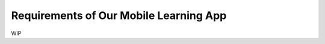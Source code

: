 =======================================
Requirements of Our Mobile Learning App
=======================================

WIP
